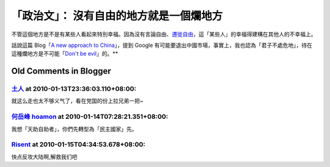 「政治文」： 沒有自由的地方就是一個爛地方
================================================================================

不管這個地方是不是有某些人看起來特別幸福。因為沒有言論自由、`遷徙自由`_，這「某些人」的幸福得建構在其他人的不幸福上。




話說這篇 Blog「`A new approach to China`_」，提到 Google
有可能要退出中國市場，事實上，我也認為「君子不處危地」，待在這種爛地方是不可能「`Don't be evil`_」的。**

.. _遷徙自由: http://ipe.gzu.edu.cn/xynw/gqzt/gnjb/200909/33287.html
.. _A new approach to China: http://googleblog.blogspot.com/2010/01/new-
    approach-to-china.html
.. _Don't be evil: http://en.wikipedia.org/wiki/Don't_be_evil


Old Comments in Blogger
--------------------------------------------------------------------------------



`土人 <http://www.blogger.com/profile/16280556316531341863>`_ at 2010-01-13T23:36:03.110+08:00:
^^^^^^^^^^^^^^^^^^^^^^^^^^^^^^^^^^^^^^^^^^^^^^^^^^^^^^^^^^^^^^^^^^^^^^^^^^^^^^^^^^^^^^^^^^^^^^^^^^^^^^^^^^

就这么走也太不够义气了，看在党国的份上拉兄弟一把~

`何岳峰 hoamon <http://www.blogger.com/profile/03979063804278011312>`_ at 2010-01-14T07:28:21.351+08:00:
^^^^^^^^^^^^^^^^^^^^^^^^^^^^^^^^^^^^^^^^^^^^^^^^^^^^^^^^^^^^^^^^^^^^^^^^^^^^^^^^^^^^^^^^^^^^^^^^^^^^^^^^^^^^^^^^^^

我想「天助自助者」，你們先轉型為「民主國家」先。

`Risent <http://www.blogger.com/profile/09431310158908021338>`_ at 2010-01-15T04:34:53.678+08:00:
^^^^^^^^^^^^^^^^^^^^^^^^^^^^^^^^^^^^^^^^^^^^^^^^^^^^^^^^^^^^^^^^^^^^^^^^^^^^^^^^^^^^^^^^^^^^^^^^^^^^^^^^^^^^^^

快点反攻大陆啊,解救我们吧

.. author:: default
.. categories:: chinese
.. tags:: politic
.. comments::